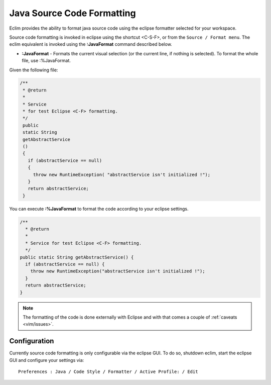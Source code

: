.. Copyright (C) 2005 - 2008  Eric Van Dewoestine

   This program is free software: you can redistribute it and/or modify
   it under the terms of the GNU General Public License as published by
   the Free Software Foundation, either version 3 of the License, or
   (at your option) any later version.

   This program is distributed in the hope that it will be useful,
   but WITHOUT ANY WARRANTY; without even the implied warranty of
   MERCHANTABILITY or FITNESS FOR A PARTICULAR PURPOSE.  See the
   GNU General Public License for more details.

   You should have received a copy of the GNU General Public License
   along with this program.  If not, see <http://www.gnu.org/licenses/>.

.. _vim/java/format:

Java Source Code Formatting
===========================

Eclim provides the ability to format java source code using the eclipse
formatter selected for your workspace.

Source code formatting is invoked in eclipse using the shortcut <C-S-F>, or
from the ``Source / Format menu``.  The eclim equivalent is invoked using the
**:JavaFormat** command described below.


.. _\:JavaFormat:

- **:JavaFormat** -
  Formats the current visual selection (or the current line, if nothing is
  selected). To format the whole file, use :%JavaFormat.

Given the following file\:

.. code-block:: java

 /**
  * @return
  *
  * Service
  * for test Eclipse <C-F> formatting.
  */
  public
  static String
  getAbstractService
  ()
  {
    if (abstractService == null)
    {
      throw new RuntimeException( "abstractService isn't initialized !");
    }
    return abstractService;
  }

You can execute **:%JavaFormat** to format the code according to your eclipse
settings.

.. code-block:: java

  /**
    * @return
    *
    * Service for test Eclipse <C-F> formatting.
    */
  public static String getAbstractService() {
    if (abstractService == null) {
      throw new RuntimeException("abstractService isn't initialized !");
    }
    return abstractService;
  }

.. note::

  The formatting of the code is done externally with Eclipse and with
  that comes a couple of :ref:`caveats <vim/issues>`.


Configuration
-------------

Currently source code formatting is only configurable via the eclipse GUI.  To
do so, shutdown eclim, start the eclipse GUI and configure your settings via\:

::

  Preferences : Java / Code Style / Formatter / Active Profile: / Edit
